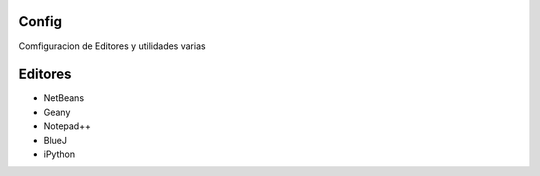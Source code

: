 Config
======
Comfiguracion de Editores y utilidades varias



Editores
========
- NetBeans
- Geany
- Notepad++
- BlueJ
- iPython
